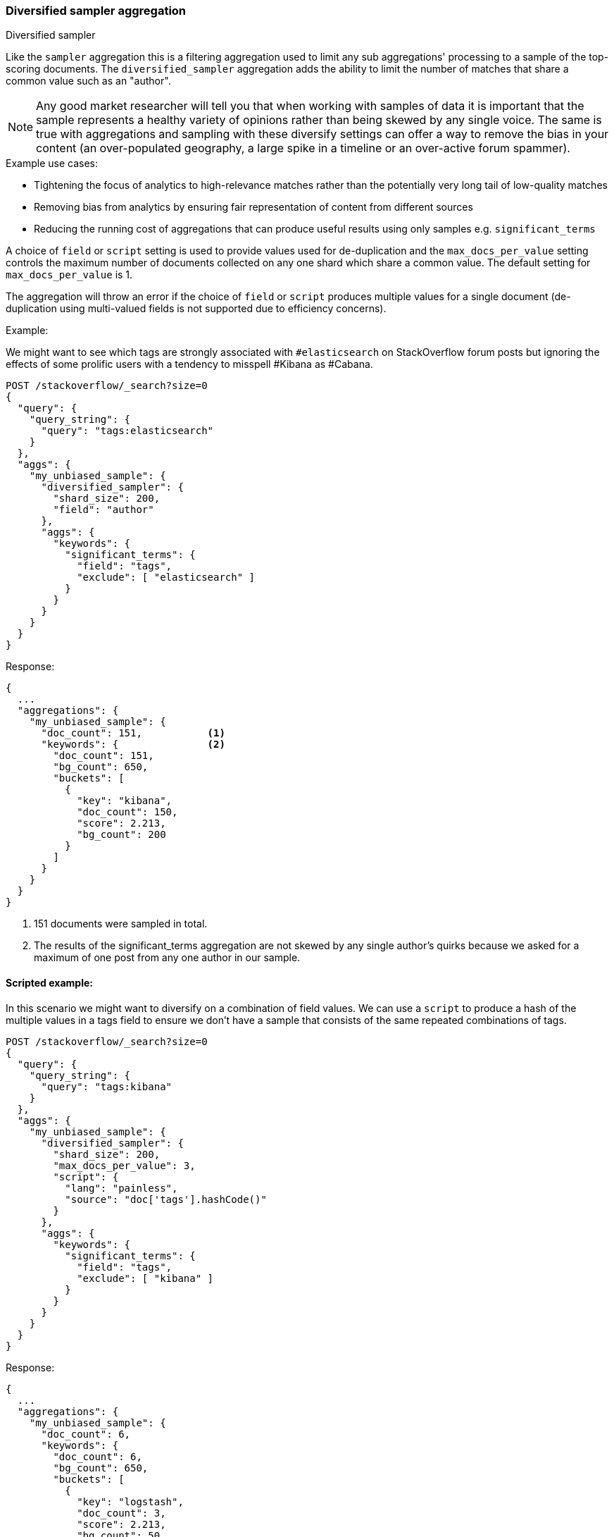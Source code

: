 [[search-aggregations-bucket-diversified-sampler-aggregation]]
=== Diversified sampler aggregation
++++
<titleabbrev>Diversified sampler</titleabbrev>
++++

Like the `sampler` aggregation this is a filtering aggregation used to limit any sub aggregations' processing to a sample of the top-scoring documents.
The `diversified_sampler` aggregation adds the ability to limit the number of matches that share a common value such as an "author".

NOTE: Any good market researcher will tell you that when working with samples of data it is important
that the sample represents a healthy variety of opinions rather than being skewed by any single voice.
The same is true with aggregations and sampling with these diversify settings can offer a way to remove the bias in your content (an over-populated geography,
a large spike in a timeline or an over-active forum spammer).


.Example use cases:
* Tightening the focus of analytics to high-relevance matches rather than the potentially very long tail of low-quality matches
* Removing bias from analytics by ensuring fair representation of content from different sources
* Reducing the running cost of aggregations that can produce useful results using only samples e.g. `significant_terms`

A choice of `field` or `script` setting is used to provide values used for de-duplication and the `max_docs_per_value` setting controls the maximum
number of documents collected on any one shard which share a common value. The default setting for `max_docs_per_value` is 1.

The aggregation will throw an error if the choice of `field` or `script` produces multiple values for a single document (de-duplication using multi-valued fields is not supported due to efficiency concerns).


Example:

We might want to see which tags are strongly associated with `#elasticsearch` on StackOverflow
forum posts but ignoring the effects of some prolific users with a tendency to misspell #Kibana as #Cabana.

[source,console]
--------------------------------------------------
POST /stackoverflow/_search?size=0
{
  "query": {
    "query_string": {
      "query": "tags:elasticsearch"
    }
  },
  "aggs": {
    "my_unbiased_sample": {
      "diversified_sampler": {
        "shard_size": 200,
        "field": "author"
      },
      "aggs": {
        "keywords": {
          "significant_terms": {
            "field": "tags",
            "exclude": [ "elasticsearch" ]
          }
        }
      }
    }
  }
}
--------------------------------------------------
// TEST[setup:stackoverflow]

Response:

[source,console-result]
--------------------------------------------------
{
  ...
  "aggregations": {
    "my_unbiased_sample": {
      "doc_count": 151,           <1>
      "keywords": {               <2>
        "doc_count": 151,
        "bg_count": 650,
        "buckets": [
          {
            "key": "kibana",
            "doc_count": 150,
            "score": 2.213,
            "bg_count": 200
          }
        ]
      }
    }
  }
}
--------------------------------------------------
// TESTRESPONSE[s/\.\.\./"took": $body.took,"timed_out": false,"_shards": $body._shards,"hits": $body.hits,/]
// TESTRESPONSE[s/2.213/$body.aggregations.my_unbiased_sample.keywords.buckets.0.score/]

<1> 151 documents were sampled in total.
<2> The results of the significant_terms aggregation are not skewed by any single author's quirks because we asked for a maximum of one post from any one author in our sample.

==== Scripted example:

In this scenario we might want to diversify on a combination of field values. We can use a `script` to produce a hash of the
multiple values in a tags field to ensure we don't have a sample that consists of the same repeated combinations of tags.

[source,console]
--------------------------------------------------
POST /stackoverflow/_search?size=0
{
  "query": {
    "query_string": {
      "query": "tags:kibana"
    }
  },
  "aggs": {
    "my_unbiased_sample": {
      "diversified_sampler": {
        "shard_size": 200,
        "max_docs_per_value": 3,
        "script": {
          "lang": "painless",
          "source": "doc['tags'].hashCode()"
        }
      },
      "aggs": {
        "keywords": {
          "significant_terms": {
            "field": "tags",
            "exclude": [ "kibana" ]
          }
        }
      }
    }
  }
}
--------------------------------------------------
// TEST[setup:stackoverflow]

Response:

[source,console-result]
--------------------------------------------------
{
  ...
  "aggregations": {
    "my_unbiased_sample": {
      "doc_count": 6,
      "keywords": {
        "doc_count": 6,
        "bg_count": 650,
        "buckets": [
          {
            "key": "logstash",
            "doc_count": 3,
            "score": 2.213,
            "bg_count": 50
          },
          {
            "key": "elasticsearch",
            "doc_count": 3,
            "score": 1.34,
            "bg_count": 200
          }
        ]
      }
    }
  }
}
--------------------------------------------------
// TESTRESPONSE[s/\.\.\./"took": $body.took,"timed_out": false,"_shards": $body._shards,"hits": $body.hits,/]
// TESTRESPONSE[s/2.213/$body.aggregations.my_unbiased_sample.keywords.buckets.0.score/]
// TESTRESPONSE[s/1.34/$body.aggregations.my_unbiased_sample.keywords.buckets.1.score/]

==== shard_size

The `shard_size` parameter limits how many top-scoring documents are collected in the sample processed on each shard.
The default value is 100.

==== max_docs_per_value
The `max_docs_per_value` is an optional parameter and limits how many documents are permitted per choice of de-duplicating value.
The default setting is "1".


==== execution_hint

The optional `execution_hint` setting can influence the management of the values used for de-duplication.
Each option will hold up to `shard_size` values in memory while performing de-duplication but the type of value held can be controlled as follows:

 - hold field values directly (`map`)
 - hold ordinals of the field as determined by the Lucene index (`global_ordinals`)
 - hold hashes of the field values - with potential for hash collisions (`bytes_hash`)

The default setting is to use `global_ordinals` if this information is available from the Lucene index and reverting to `map` if not.
The `bytes_hash` setting may prove faster in some cases but introduces the possibility of false positives in de-duplication logic due to the possibility of hash collisions.
Please note that Elasticsearch will ignore the choice of execution hint if it is not applicable and that there is no backward compatibility guarantee on these hints.

==== Limitations

[[div-sampler-breadth-first-nested-agg]]
===== Cannot be nested under `breadth_first` aggregations
Being a quality-based filter the diversified_sampler aggregation needs access to the relevance score produced for each document.
It therefore cannot be nested under a `terms` aggregation which has the `collect_mode` switched from the default `depth_first` mode to `breadth_first` as this discards scores.
In this situation an error will be thrown.

===== Limited de-dup logic.
The de-duplication logic applies only at a shard level so will not apply across shards.

[[spec-syntax-geo-date-fields]]
===== No specialized syntax for geo/date fields
Currently the syntax for defining the diversifying values is defined by a choice of `field` or
`script` - there is no added syntactical sugar for expressing geo or date units such as "7d" (7
days). This support may be added in a later release and users will currently have to create these
sorts of values using a script.
